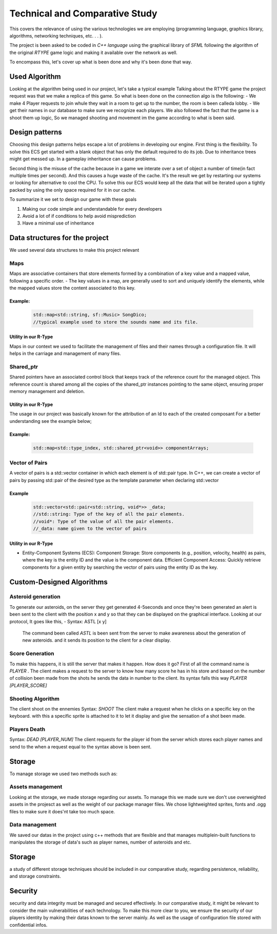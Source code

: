 Technical and Comparative Study
*******************************

This covers the relevance of using the various technologies we are employing
(programming language, graphics library, algorithms, networking techniques, etc. . . ).

The project is been asked to be coded in *C++ language* using the graphical library of 
*SFML* following the algorithm of the original *RTYPE* game logic and making it available
over the network as well.

To encompass this, let's cover up what is been done and why it's been done that way.

Used Algorithm
==============
Looking at the algorithm being used in our project, let's take a typical example
Talking about the RTYPE game the project request was that we make a replica of this game.
So what is been done on the connection algo is the following:
- We make 4 Player requests to join whule they wait in a room to get up to the number, the room is been calleda lobby.
- We get their names in our database to make sure we recognize each players.
We also folloewd the fact that the game is a shoot them up logic,
So we managed shooting and movement im the game according to what is been said.


Design patterns
===============
Choosing this design patterns helps escape a lot of problems in developing our engine.
First thing is the flexibility. To solve this ECS get started with a
blank object that has only the default required to do its job.
Due to inheritance trees might get messed up. In a gameplay inheritance can cause problems.

Second thing is the misuse of the cache because in a game we interate over a set of object a 
number of time(in fact multiple times per second). And this causes a huge waste of the cache.
It's the result we get by restarting our systems or looking for alternative to cool the CPU.
To solve this our ECS would keep all the data that will be iterated upon a 
tightly packed by using the only space required for it in our cache.

To summarize it we set to design our game with these goals

#. Making our code simple and understandable for every developers
#. Avoid a lot of if conditions to help avoid misprediction
#. Have a minimal use of inheritance

Data structures for the project
===============================

We used several data structures to make this project relevant

Maps
++++
Maps are associative containers that store elements formed by a combination of a key value and a
mapped value, following a specific order.
- The key values in a map,  are generally used to sort and uniquely identify the elements, while the mapped values store the content associated to this key.

Example:
--------

    .. code-block:: cpp

        std::map<std::string, sf::Music> SongDico; 
        //typical example used to store the sounds name and its file.

Utility in our R-Type
---------------------
Maps in our context we used to facilitate the management of files and
their names through a configuration file. It will helps in the carriage
and management of many files.

Shared_ptr
++++++++++
Shared pointers have an associated control block that keeps track of the reference count for the managed object.
This reference count is shared among all the copies of the shared_ptr instances pointing to the same
object, ensuring proper memory management and deletion.

Utility in our R-Type
---------------------
The usage in our project was basically known for the attribution of an Id to each of the created composant 
For a better understanding see the example below;

Example:
--------

    .. code-block:: cpp

        std::map<std::type_index, std::shared_ptr<void>> componentArrays;


Vector of Pairs
+++++++++++++++
A vector of pairs is a std::vector container in which each element 
is of std::pair type. In C++, we can create a vector of pairs by 
passing std::pair of the desired type as the template parameter when
declaring std::vector

Example
-------
    .. code-block:: cpp

      std::vector<std::pair<std::string, void*>> _data; 
      //std::string: Type of the key of all the pair elements.
      //void*: Type of the value of all the pair elements.
      //_data: name given to the vector of pairs


Utility in our R-Type
---------------------
- Entity-Component Systems (ECS):
  Component Storage: Store components (e.g., position, velocity, health) as pairs, 
  where the key is the entity ID and the value is the component data.
  Efficient Component Access: Quickly retrieve components for a given entity by searching 
  the vector of pairs using the entity ID as the key.

Custom-Designed Algorithms
==========================

Asteroid generation
+++++++++++++++++++
To generate our asteroids, on the server they get generated 4-5seconds and once they're
been generated an alert is been sent to the client with the position x and y so that they can be displayed
on the graphical interface.
Looking at our protocol, It goes like this,
- Syntax: ASTL [x y]
  The command been called *ASTL* is been sent from the server to make awareness about the generation of new asteroids.
  and it sends its position to the client for a clear display.

Score Generation
++++++++++++++++
To make this happens, it is still the server that makes it happen.
How does it go? First of all the command name is *PLAYER* . The client makes 
a request to the server to know how many score he has in his store and based
on the number of collision been made from the shots he sends the data in number
to the client.
Its syntax falls this way *PLAYER* *[PLAYER_SCORE]*

Shooting Algorithm
++++++++++++++++++
The client shoot on the ennemies
Syntax: *SHOOT*
The client make a request when he clicks on a specific key on the keyboard.
with this a specific sprite is attached to it to let it display and give the
sensation of a shot been made.

Players Death
++++++++++++++
Syntax: *DEAD [PLAYER_NUM]*
The client requests for the player id from the server which stores each
player names and send to the when a request equal to the syntax above is been sent.

Storage
=======
To manage storage we used two methods such as: 

Assets management
+++++++++++++++++
Looking at the storage, we made storage regarding our assets.
To manage this we made sure we don't use overweighted assets in the projesct as well 
as the weight of our package manager files.
We chose lightweighted sprites, fonts and .ogg files to make sure it does'nt take too much space.

Data management
+++++++++++++++
We saved our datas in the project using c++ methods that are flexible and that manages multiplein-built functions
to manipulates the storage of data's such as player names, number of asteroids and etc.

Storage
=======
a study of different storage techniques should be included in our comparative study,
regarding persistence, reliability, and storage constraints.


Security
=========
security and data integrity must be managed and secured effectively.
In our comparative study, it might be relevant to consider the main vulnerabilities
of each technology. To make this more clear to you, we ensure the security of
our players identity by making their datas known to the server mainly. As well as the usage of configuration file
stored with confidential infos. 



